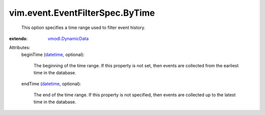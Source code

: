 .. _datetime: https://docs.python.org/2/library/stdtypes.html

.. _vmodl.DynamicData: ../../../vmodl/DynamicData.rst


vim.event.EventFilterSpec.ByTime
================================
  This option specifies a time range used to filter event history.
:extends: vmodl.DynamicData_

Attributes:
    beginTime (`datetime`_, optional):

       The beginning of the time range. If this property is not set, then events are collected from the earliest time in the database.
    endTime (`datetime`_, optional):

       The end of the time range. If this property is not specified, then events are collected up to the latest time in the database.
